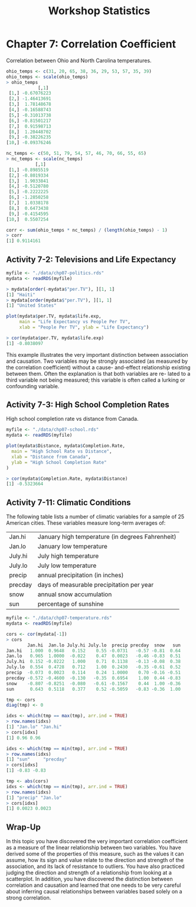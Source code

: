 #+STARTUP: showeverything
#+title: Workshop Statistics

* Chapter 7: Correlation Coefficient

  Correlation between Ohio and North Carolina temperatures.

#+begin_src R
  ohio_temps <- c(31, 20, 65, 38, 36, 29, 53, 57, 35, 39)
  ohio_temps <- scale(ohio_temps)
  > ohio_temps
              [,1]
   [1,] -0.67076223
   [2,] -1.46413691
   [3,]  1.78148678
   [4,] -0.16588743
   [5,] -0.31013738
   [6,] -0.81501217
   [7,]  0.91598713
   [8,]  1.20448702
   [9,] -0.38226235
  [10,] -0.09376246

  nc_temps <- c(50, 51, 79, 54, 57, 46, 70, 66, 55, 65)
  > nc_temps <- scale(nc_temps)
             [,1]
   [1,] -0.8985519
   [2,] -0.8019334
   [3,]  1.9033841
   [4,] -0.5120780
   [5,] -0.2222225
   [6,] -1.2850258
   [7,]  1.0338178
   [8,]  0.6473438
   [9,] -0.4154595
  [10,]  0.5507254

  corr <- sum(ohio_temps * nc_temps) / (length(ohio_temps) - 1)
  > corr
  [1] 0.9114161
#+end_src

** Activity 7-2: Televisions and Life Expectancy

#+begin_src R
myfile <- "./data/chp07-politics.rds"
mydata <- readRDS(myfile)

> mydata[order(-mydata$"per.TV"), ][1, 1]
[1] "Haiti"
> mydata[order(mydata$"per.TV"), ][1, 1]
[1] "United States"

plot(mydata$per.TV, mydata$life.exp,
     main = "Life Expectancy vs People Per TV",
     xlab = "People Per TV", ylab = "Life Expectancy")

> cor(mydata$per.TV, mydata$life.exp)
[1] -0.8038097
#+end_src

[[./images/chp07-plot1.png]]

   This example illustrates the very important distinction between association
   and causation. Two variables may be strongly associated (as measured by the
   correlation coefficient) without a cause- and-effect relationship existing
   between them. Often the explanation is that both variables are re- lated to a
   third variable not being measured; this variable is often called a lurking or
   confounding variable.

** Activity 7-3: High School Completion Rates

   High school completion rate vs distance from Canada.

#+begin_src R
  myfile <- "./data/chp07-school.rds"
  mydata <- readRDS(myfile)

  plot(mydata$Distance, mydata$Completion.Rate,
    main = "High School Rate vs Distance",
    xlab = "Distance from Canada",
    ylab = "High School Completion Rate"
  )

  > cor(mydata$Completion.Rate, mydata$Distance)
  [1] -0.5323664
#+end_src

[[./images/chp07-plot2.png]]

** Activity 7-11: Climatic Conditions

   The following table lists a number of climatic variables for a sample of 25
   American cities. These variables measure long-term averages of:

| Jan.hi  | January high temperature (in degrees Fahrenheit) |
| Jan.lo  | January low temperature                          |
| July.hi | July high temperature                            |
| July.lo | July low temperature                             |
| precip  | annual precipitation (in inches)                 |
| precday | days of measurable precipitation per year        |
| snow    | annual snow accumulation                         |
| sun     | percentage of sunshine                           |


#+begin_src R
  myfile <- "./data/chp07-temperature.rds"
  mydata <- readRDS(myfile)

  cors <- cor(mydata[-1])
  > cors
          Jan.hi  Jan.lo July.hi July.lo  precip precday  snow   sun
  Jan.hi   1.000  0.9648   0.152    0.55 -0.0731   -0.57 -0.81  0.64
  Jan.lo   0.965  1.0000  -0.022    0.47  0.0023   -0.46 -0.83  0.51
  July.hi  0.152 -0.0222   1.000    0.71  0.1138   -0.13 -0.08  0.38
  July.lo  0.554  0.4728   0.712    1.00  0.2430   -0.35 -0.61  0.52
  precip  -0.073  0.0023   0.114    0.24  1.0000    0.70 -0.16 -0.51
  precday -0.572 -0.4600  -0.130   -0.35  0.6954    1.00  0.44 -0.83
  snow    -0.807 -0.8251  -0.080   -0.61 -0.1567    0.44  1.00 -0.36
  sun      0.643  0.5118   0.377    0.52 -0.5059   -0.83 -0.36  1.00

  tmp <- cors
  diag(tmp) <- 0

  idxs <- which(tmp == max(tmp), arr.ind = TRUE)
  > row.names(idxs)
  [1] "Jan.lo" "Jan.hi"
  > cors[idxs]
  [1] 0.96 0.96

  idxs <- which(tmp == min(tmp), arr.ind = TRUE)
  > row.names(idxs)
  [1] "sun"     "precday"
  > cors[idxs]
  [1] -0.83 -0.83

  tmp <- abs(cors)
  idxs <- which(tmp == min(tmp), arr.ind = TRUE)
  > row.names(idxs)
  [1] "precip" "Jan.lo"
  > cors[idxs]
  [1] 0.0023 0.0023
#+end_src

** Wrap-Up

   In this topic you have discovered the very important correlation coefficient
   as a measure of the linear relationship between two variables. You have
   derived some of the properties of this measure, such as the values it can
   assume, how its sign and value relate to the direction and strength of the
   association, and its lack of resistance to outliers. You have also practiced
   judging the direction and strength of a relationship from looking at a
   scatterplot. In addition, you have discovered the distinction between
   correlation and causation and learned that one needs to be very careful about
   inferring causal relationships between variables based solely on a strong
   correlation.
